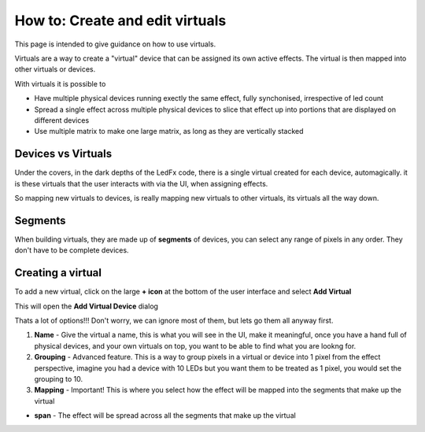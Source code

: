 ================================
How to: Create and edit virtuals
================================

This page is intended to give guidance on how to use virtuals.

Virtuals are a way to create a "virtual" device that can be assigned its own active effects. The virtual is then mapped into other virtuals or devices.

With virtuals it is possible to

- Have multiple physical devices running exectly the same effect, fully synchonised, irrespective of led count
- Spread a single effect across multiple physical devices to slice that effect up into portions that are displayed on different devices
- Use multiple matrix to make one large matrix, as long as they are vertically stacked

Devices vs Virtuals
-------------------

Under the covers, in the dark depths of the LedFx code, there is a single virtual created for each device, automagically. it is these virtuals that the user interacts with via the UI, when assigning effects.

So mapping new virtuals to devices, is really mapping new virtuals to other virtuals, its virtuals all the way down.

Segments
--------

When building virtuals, they are made up of **segments** of devices, you can select any range of pixels in any order. They don't have to be complete devices.

Creating a virtual
------------------

To add a new virtual, click on the large **+ icon** at the bottom of the user interface and select **Add Virtual**

.. image:: /_static/howto/virtuals/virtuals1.png
   :alt: press the + icon


This will open the **Add Virtual Device** dialog

.. image:: /_static/howto/virtuals/virtuals2.png
   :alt: Add Virtual Device dialog


Thats a lot of options!!! Don't worry, we can ignore most of them, but lets go them all anyway first.

1) **Name** - Give the virtual a name, this is what you will see in the UI, make it meaningful, once you have a hand full of physical devices, and your own virtuals on top, you want to be able to find what you are lookng for.

2) **Grouping** - Advanced feature. This is a way to group pixels in a virtual or device into 1 pixel from the effect perspective, imagine you had a device with 10 LEDs but you want them to be treated as 1 pixel, you would set the grouping to 10.

3) **Mapping** - Important! This is where you select how the effect will be mapped into the segments that make up the virtual

- **span** - The effect will be spread across all the segments that make up the virtual